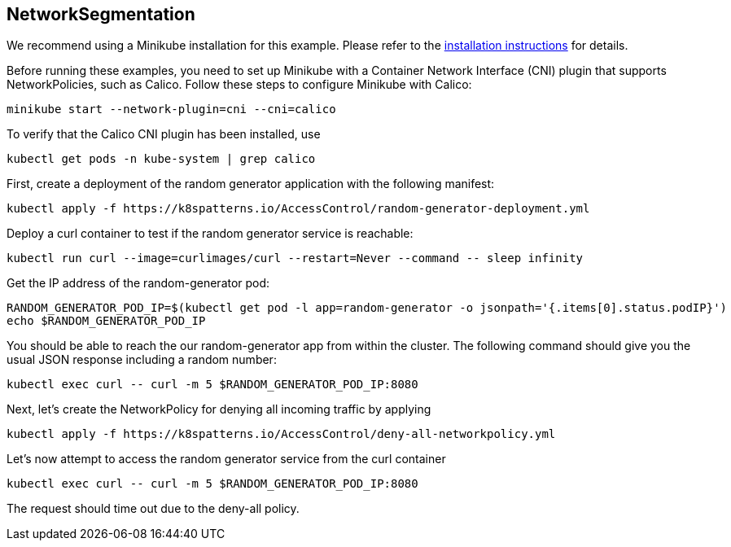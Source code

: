 == NetworkSegmentation

ifndef::skipInstall[]
We recommend using a Minikube installation for this example. Please refer to the link:../../INSTALL.adoc#minikube[installation instructions] for details.

Before running these examples, you need to set up Minikube with a Container Network Interface (CNI) plugin that supports NetworkPolicies, such as Calico. Follow these steps to configure Minikube with Calico:

[source, bash]
----
minikube start --network-plugin=cni --cni=calico
----

To verify that the Calico CNI plugin has been installed, use

[source, bash]
----
kubectl get pods -n kube-system | grep calico
----
endif::skipInstall[]

First, create a deployment of the random generator application with the following manifest:

[source,bash]
----
kubectl apply -f https://k8spatterns.io/AccessControl/random-generator-deployment.yml
----

Deploy a curl container to test if the random generator service is reachable:

[source,bash]
----
kubectl run curl --image=curlimages/curl --restart=Never --command -- sleep infinity
----

Get the IP address of the random-generator pod:

[source,bash]
----
RANDOM_GENERATOR_POD_IP=$(kubectl get pod -l app=random-generator -o jsonpath='{.items[0].status.podIP}')
echo $RANDOM_GENERATOR_POD_IP
----

You should be able to reach the our random-generator app from within the cluster. The following command should give you the usual JSON response including a random number:

[source,bash]
----
kubectl exec curl -- curl -m 5 $RANDOM_GENERATOR_POD_IP:8080
----

Next, let's create the NetworkPolicy for denying all incoming traffic by applying

[source,bash]
----
kubectl apply -f https://k8spatterns.io/AccessControl/deny-all-networkpolicy.yml
----

Let's now attempt to access the random generator service from the curl container

[source,bash]
----
kubectl exec curl -- curl -m 5 $RANDOM_GENERATOR_POD_IP:8080
----

The request should time out due to the deny-all policy.

